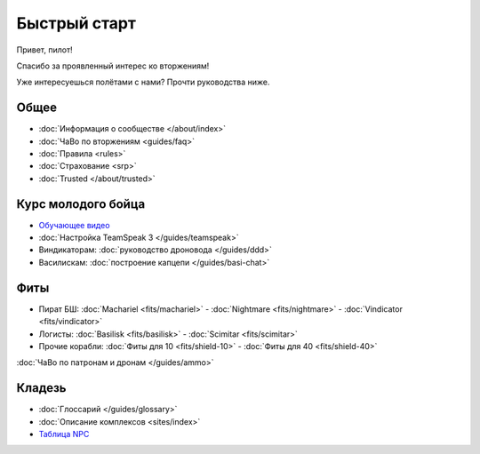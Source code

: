 .. index:: Быстрый старт

Быстрый старт
=============

Привет, пилот!

Спасибо за проявленный интерес ко вторжениям!

Уже интересуешься полётами с нами? Прочти руководства ниже.

Общее
-----
- :doc:`Информация о сообществе </about/index>`
- :doc:`ЧаВо по вторжениям <guides/faq>`
- :doc:`Правила <rules>`
- :doc:`Страхование <srp>`
- :doc:`Trusted </about/trusted>`

Курс молодого бойца
-------------------
- `Обучающее видео <http://youtu.be/z1kVlwP011Q>`_
- :doc:`Настройка TeamSpeak 3 </guides/teamspeak>`
- Виндикаторам: :doc:`руководство дроновода </guides/ddd>`
- Василискам: :doc:`построение капцепи </guides/basi-chat>`

Фиты
----

- Пират БШ: :doc:`Machariel <fits/machariel>` - :doc:`Nightmare <fits/nightmare>` - :doc:`Vindicator <fits/vindicator>`
- Логисты: :doc:`Basilisk <fits/basilisk>` - :doc:`Scimitar <fits/scimitar>`
- Прочие корабли: :doc:`Фиты для 10 <fits/shield-10>` - :doc:`Фиты для 40 <fits/shield-40>`

:doc:`ЧаВо по патронам и дронам </guides/ammo>`

Кладезь
-------

- :doc:`Глоссарий </guides/glossary>`
- :doc:`Описание комплексов <sites/index>`
- `Таблица NPC <https://docs.google.com/spreadsheet/ccc?key=0AjLGXOYricladExvNm82TkRhWllLdU5OVVI3UGl2WGc>`_
